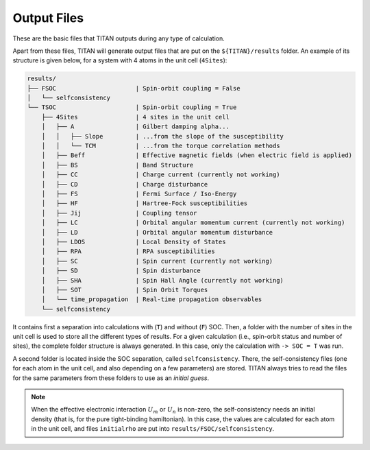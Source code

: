 .. index:: Output Files

************
Output Files
************

These are the basic files that TITAN outputs during any type of calculation.

.. tabs::

    .. tab:: ``-> output``

        This file is defined in the :guilabel:`input` file via the parameter ``-> output``.
        It contains the main output of TITAN, with the basic information and timings.
        This file can be used to follow the calculation, using for example:

        .. code-block:: bash

            tail -f output_file


    .. tab:: :guilabel:`parameter.in`

        In this file, all the parameters read from the :guilabel:`input` :ref:`file <input>` are dumped.
        It can be used to check if all the parameters were correctly read. 
        It is also a simpler and smaller way to store information of a given run (since the :guilabel:`input` file may have more text, commented variables, etc.)


    .. tab:: :guilabel:`Atoms`

        This file contains the generated lattice of the system.
        It is used when ``-> tbmode = 1`` (SK parameters), as for the other case the positions of the atoms are read from the input.
        This file is

        .. code-block:: text

            # Lattice constant:
            a0
            # Lattice vectors:
            a1   |  in the same units as a0 is given
            a2   |  i.e., the values shown here are obtained 
            a3   |  as a1, a2, a3 from basis multiplied by a0
            # Basis Atoms:
            r1   |  position of the atoms in the same unit as a0,
            r2   |  already taking into account the units
            ...  |  given in the basis file
            =========================================================================
            #---------------------------- Neighbor Atoms ----------------------------
            # Atom:            1
            # Stage:           1
            n11_1   |  nearest neighbor positions of atom 1
            n11_2   |  
            ...     |
            # Stage:            2
            n12_1   |  second nearest neighbor positions of atom 1
            n12_2   |  
            ...     |
            ...     |
            # Atom:            2
            # Stage:            1
            n21_1   |  nearest neighbor positions of atom 2
            n21_2   |  
            ...     |
            # Stage:            2
            n22_1   |  second nearest neighbor positions of atom 2
            n22_2   |  
            ...     |
            ...     |

        The number of stages is chosen via the parameter ``-> nn_stages`` in :guilabel:`input`.


Apart from these files, TITAN will generate output files that are put on the ``${TITAN}/results`` folder.
An example of its structure is given below, for a system with 4 atoms in the unit cell (``4Sites``):

.. code-block:: text

    results/
    ├── FSOC                      | Spin-orbit coupling = False
    │   └── selfconsistency
    └── TSOC                      | Spin-orbit coupling = True
        ├── 4Sites                | 4 sites in the unit cell
        │   ├── A                 | Gilbert damping alpha...
        │   │   ├── Slope         | ...from the slope of the susceptibility
        │   │   └── TCM           | ...from the torque correlation methods
        │   ├── Beff              | Effective magnetic fields (when electric field is applied)
        │   ├── BS                | Band Structure
        │   ├── CC                | Charge current (currently not working)
        │   ├── CD                | Charge disturbance
        │   ├── FS                | Fermi Surface / Iso-Energy
        │   ├── HF                | Hartree-Fock susceptibilities
        │   ├── Jij               | Coupling tensor
        │   ├── LC                | Orbital angular momentum current (currently not working)
        │   ├── LD                | Orbital angular momentum disturbance
        │   ├── LDOS              | Local Density of States
        │   ├── RPA               | RPA susceptibilities
        │   ├── SC                | Spin current (currently not working)
        │   ├── SD                | Spin disturbance
        │   ├── SHA               | Spin Hall Angle (currently not working)
        │   ├── SOT               | Spin Orbit Torques
        │   └── time_propagation  | Real-time propagation observables
        └── selfconsistency

It contains first a separation into calculations with (``T``) and without (``F``) SOC.
Then, a folder with the number of sites in the unit cell is used to store all the different types of results.
For a given calculation (i.e., spin-orbit status and number of sites), the complete folder structure is always generated.
In this case, only the calculation with ``-> SOC = T`` was run.

A second folder is located inside the SOC separation, called ``selfconsistency``.
There, the self-consistency files (one for each atom in the unit cell, and also depending on a few parameters) are stored.
TITAN always tries to read the files for the same parameters from these folders to use as an `initial guess`.

.. note::
    When the effective electronic interaction :math:`U_m` or :math:`U_n` is non-zero,
    the self-consistency needs an initial density (that is, for the pure tight-binding hamiltonian).
    In this case, the values are calculated for each atom in the unit cell, and files ``initialrho`` are put into ``results/FSOC/selfconsistency``.